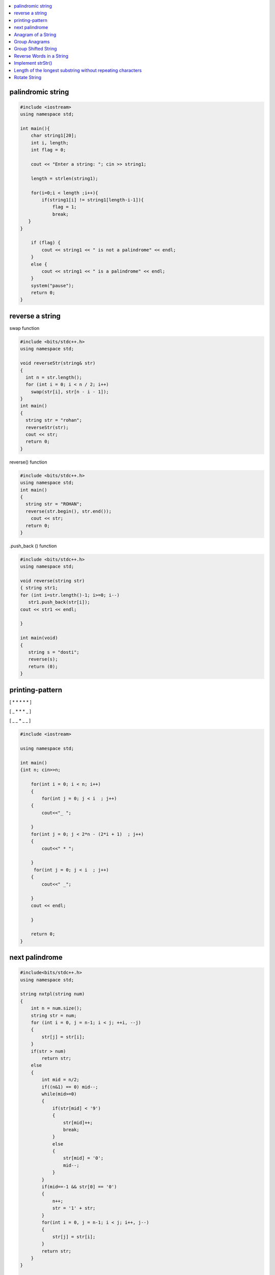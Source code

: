 

.. contents::
   :local:
   :depth: 2
   
palindromic string
===============================================================================

.. code:: c++
      
      #include <iostream>
      using namespace std;

      int main(){
          char string1[20];
          int i, length;
          int flag = 0;

          cout << "Enter a string: "; cin >> string1;

          length = strlen(string1);

          for(i=0;i < length ;i++){
              if(string1[i] != string1[length-i-1]){
                  flag = 1;
                  break;
         }
      }

          if (flag) {
              cout << string1 << " is not a palindrome" << endl; 
          }    
          else {
              cout << string1 << " is a palindrome" << endl; 
          }
          system("pause");
          return 0;
      }
 
 
 
reverse a string
===============================================================================

swap function

.. code:: c++

    #include <bits/stdc++.h> 
    using namespace std; 

    void reverseStr(string& str) 
    { 
      int n = str.length(); 
      for (int i = 0; i < n / 2; i++) 
        swap(str[i], str[n - i - 1]); 
    } 
    int main() 
    { 
      string str = "rohan"; 
      reverseStr(str); 
      cout << str; 
      return 0; 
    } 
    
reverse() function

.. code:: c++

  #include <bits/stdc++.h> 
  using namespace std; 
  int main() 
  { 
    string str = "ROHAN"; 
    reverse(str.begin(), str.end()); 
      cout << str; 
    return 0; 
  } 

.push_back () function

.. code:: c++

   #include <bits/stdc++.h> 
   using namespace std; 

   void reverse(string str) 
   { string str1;
   for (int i=str.length()-1; i>=0; i--) 
      str1.push_back(str[i]);
   cout << str1 << endl;

   } 

   int main(void) 
   { 
      string s = "dosti"; 
      reverse(s); 
      return (0); 
   } 

printing-pattern
===============================================================================


[ * * * * * ]

[ _ * * * _ ]

[ _ _ * _ _ ]

.. code:: c++

    #include <iostream>

    using namespace std;

    int main()
    {int n; cin>>n;

        for(int i = 0; i < n; i++)
        {
            for(int j = 0; j < i  ; j++)
        {
            cout<<"_ ";

        }
        for(int j = 0; j < 2*n - (2*i + 1)  ; j++)
        {
            cout<<" * ";

        }
         for(int j = 0; j < i  ; j++)
        {
            cout<<" _";

        }
        cout << endl;

        }

        return 0;
    }


next palindrome
===============================================================================


.. code:: c++

      #include<bits/stdc++.h>
      using namespace std;

      string nxtpl(string num)
      {
          int n = num.size();
          string str = num;
          for (int i = 0, j = n-1; i < j; ++i, --j)
          {
              str[j] = str[i];
          }
          if(str > num)
              return str;
          else
          {
              int mid = n/2;
              if((n&1) == 0) mid--;
              while(mid>=0)
              {
                  if(str[mid] < '9')
                  {
                      str[mid]++;
                      break;
                  }
                  else
                  {
                      str[mid] = '0';
                      mid--;
                  }
              }
              if(mid==-1 && str[0] == '0')
              {
                  n++;
                  str = '1' + str;
              }
              for(int i = 0, j = n-1; i < j; i++, j--)
              {
                  str[j] = str[i];
              }
              return str;
          }
      }

      int main()
      {
          string s = "4321";
          string np = nxtpl(s);
          cout << np;
          return 0;
      }


`Anagram of a String <https://www.geeksforgeeks.org/check-whether-two-strings-are-anagram-of-each-other/>`_
===============================================================================

1. using 2 loop(n²)

.. code:: c++

      #include<bits/stdc++.h>
      using namespace std;
      bool isanagram(string s1 , string s2)
      {   bool anagram;
          bool visited[s1.size()];
          if(s1.size() == s2.size())
          {
              for (int i = 0; i < s1.size(); ++i)
              {char x = s1[i];
                  anagram = false;
                  for (int j = 0; j < s2.size(); ++j)
                  {
                      if((x == s2[j]) && !visited[j])
                      {   visited[j] = true;
                          anagram = true;
                          break;
                      }
                  }
                  if(!anagram)
                      return false;
              }
          }
          if(!anagram)
              return false;
          else
              return true;
      }
      int main()
      {
          string s1 = "aa#$123b";
          string s2 = "aba#$321";
          bool anagram = isanagram(s1, s2);
          if(anagram)
              cout << "anagram";
          else
              cout << "not anagram";
          return 0;
      }
 
2. using Sorting O(nLogn)

.. code:: c++

      bool isanagram(string s1 , string s2)
      {   
          if(s1.size() != s2.size())
              return false;
          sort(s1.begin(), s1.end());
          sort(s2.begin(), s2.end());
          for (int i = 0; i < s1.size(); ++i)
          {
              if(s1[i] != s2[i])
                  return false;
          }
          return true;
      }

3. using hashing O(n)
 
.. code:: c++

       bool isanagram(string s1 , string s2)
      {   
          if(s1.size() != s2.size())
              return false;
          map<char, int> map;
          for (int i = 0; i < s1.size(); ++i)
          {
             map[s1[i]]++;
             map[s2[i]]--;
          }
          for(auto it : map)
              if(it.second != 0)
                  return false;
          return true;
      }
      
`Group Anagrams <https://leetcode.com/problems/group-anagrams/>`_
===============================================================================

C++

.. code:: c++      

    vector<vector<string>> groupAnagrams(vector<string>& strs) {
        vector<vector<string>> ans;
        unordered_map<string,vector<string>> mp;
        
        for(auto x: strs)
        {
            string temp = x;
            sort(x.begin(),x.end());
            mp[x].push_back(temp);
        }
        for(auto x: mp)
        {
            ans.push_back(x.second);
        }
        return ans;
    }
    
JAVA

.. code:: java

		import java.io.*;
		import java.util.*;
		class JavaProgramming
		{	
		 public static List<List<String>> groupAnagrams(String[] strs) {
		HashMap<String, List<String>> hm = new HashMap<>();
		    for(int i = 0; i < strs.length; i++) {
		    char[] sw = strs[i].toCharArray();
		    Arrays.sort(sw);
		    String word = new String(sw);
		    if (!hm.containsKey(word))
			hm.put(word, new ArrayList<>());
		    hm.get(word).add(strs[i]);

		}
		return new ArrayList<>(hm.values());
		}
		public static void main(String args[])
		{
		    String arr[] = { "cat", "dog", "tac", "god", "act" };
			List<List<String>> ans = groupAnagrams(arr);
			for (List<String> l1 : ans)
		       System.out.println(l1); 

		}					
		}


`Group Shifted String <https://www.geeksforgeeks.org/group-shifted-string/>`_
===============================================================================

.. code:: c++


	public static ArrayList<ArrayList<String>> groupShiftedStrings(String[] array) {
		HashMap<String, ArrayList<String>> map = new HashMap<String, ArrayList<String>>();
		for(int i = 0 ;i < array.length ;i++) {
			String codedString = generatecode(array[i]);
			if (!map.containsKey(codedString))
                		map.put(codedString, new ArrayList<>());
            		map.get(codedString).add(array[i]);
		}
		return new ArrayList<>(map.values());
	}
	
	  public static String generatecode(String str) {
		String ans = "";
		for(int i = 1; i < str.length() ; i++) {
			char ch1 = str.charAt(i);
			char ch2 = str.charAt(i - 1);
			int diff = ch1 - ch2;
			if(diff < 0) {
				diff += 26;
			}
			ans += 'a' + diff;
		}
		
		return ans;
	}


`Reverse Words in a String <https://leetcode.com/problems/reverse-words-in-a-string/>`_
===============================================================================

`using stack <https://github.com/Love4684/Data-Structures-and-Algorithms/tree/master/DS-ALGO/stacks#id1>`_

.. code:: c++

    string reverseWords(string s) {
        string ans ;
        int i = 0;
        int n = s.length();
        while(i<n)
        {
            while(i < n && s[i] == ' ') i++;
            if(i >= n) break;
            int j = i+1;
            while(j < n && s[j] != ' ') j++;
            string sub = s.substr(i, j-i);
            if(ans.length() == 0) 
                ans = sub;
            else 
                ans = sub + " " + ans;
            i = j+1;
        }
        return ans;
    }
    
JAVA

.. code:: java

    //  Time Complexity = O(N)
    //  Space Complexity = O(1)     Neglecting the required String answer space
    
    public String reverseWords(String s) {
        //  Triming all the leading and trailing spaces with just one space in the end
        s=s.trim()+" ";         
        String answer = "", word = "";  //  Resultant String array "answer" and String "word" for each word
        int flag=0;             //  Flag variable
        
        for(int i = 0 ; i < s.length() ; i++){
            if(s.charAt(i) != ' '){
                word += s.charAt(i);
                flag=0;
            }
            else if(flag == 0){
                answer = word +" "+ answer;
                word = "";
                flag = 1;
            }
        }
        
        return answer.trim();
    }
    

`Implement strStr() <https://leetcode.com/problems/implement-strstr/>`_
===============================================================================

.. code:: c++


      int strStr(string haystack, string needle)
      {
          int n = haystack.size();
          int m = needle.size();

          if (m == 0)
              return 0;

          int i = 0, j = 0;

          for (i = 0; i < n; ++i)
              if (haystack[i] == needle[0])
              {
                  for (j = 1; j < m; ++j)
                      if (haystack[i + j] != needle[j])
                          break;

                  if (j == m)
                      return i;
              }

          return -1;
      }

`Length of the longest substring without repeating characters <https://leetcode.com/problems/longest-substring-without-repeating-characters/>`_
===============================================================================

`Rotate String <https://leetcode.com/problems/rotate-string/>`_
===============================================================================

.. code:: c++
